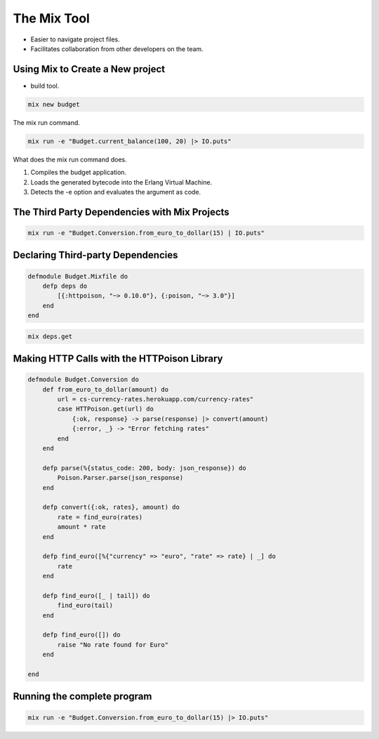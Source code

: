 The Mix Tool
============

* Easier to navigate project files.
* Facilitates collaboration from other developers on the team.

Using Mix to Create a New project
---------------------------------

* build tool.

.. code-block:: guess

    mix new budget

.. image:: https://dl.dropbox.com/s/etcovtfz0stbvvu/Screenshot%202017-09-09%2007.08.53.png?dl=0
   :width: 640
   :height: 580

The mix run command.


.. code-block:: guess


    mix run -e "Budget.current_balance(100, 20) |> IO.puts"

What does the mix run command does.

1. Compiles the budget application.
2. Loads the generated bytecode into the Erlang Virtual Machine.
3. Detects the -e option and evaluates the argument as code.


The Third Party Dependencies with Mix Projects
----------------------------------------------

.. code-block:: guess

    mix run -e "Budget.Conversion.from_euro_to_dollar(15) | IO.puts"

Declaring Third-party Dependencies
----------------------------------

.. code-block:: guess


    defmodule Budget.Mixfile do 
        defp deps do
            [{:httpoison, "~> 0.10.0"}, {:poison, "~> 3.0"}]
        end
    end

.. code-block:: guess

    mix deps.get

Making HTTP Calls with the HTTPoison Library
--------------------------------------------

.. code-block:: guess

    defmodule Budget.Conversion do
        def from_euro_to_dollar(amount) do
            url = cs-currency-rates.herokuapp.com/currency-rates"
            case HTTPoison.get(url) do
                {:ok, response} -> parse(response) |> convert(amount)
                {:error, _} -> "Error fetching rates"
            end
        end

        defp parse(%{status_code: 200, body: json_response}) do
            Poison.Parser.parse(json_response)
        end

        defp convert({:ok, rates}, amount) do
            rate = find_euro(rates)
            amount * rate
        end

        defp find_euro([%{"currency" => "euro", "rate" => rate} | _] do
            rate
        end

        defp find_euro([_ | tail]) do
            find_euro(tail)
        end

        defp find_euro([]) do
            raise "No rate found for Euro"
        end

    end


Running the complete program
----------------------------

.. code-block:: guess

    mix run -e "Budget.Conversion.from_euro_to_dollar(15) |> IO.puts"

